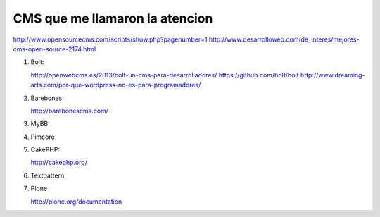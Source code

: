 CMS que me llamaron la atencion
===============================

http://www.opensourcecms.com/scripts/show.php?pagenumber=1
http://www.desarrolloweb.com/de_interes/mejores-cms-open-source-2174.html

#. Bolt: 
   
   http://openwebcms.es/2013/bolt-un-cms-para-desarrolladores/
   https://github.com/bolt/bolt
   http://www.dreaming-arts.com/por-que-wordpress-no-es-para-programadores/

#. Barebones:
   
   http://barebonescms.com/


#. MyBB

#. Pimcore

#. CakePHP:

   http://cakephp.org/

#. Textpattern:

#. Plone

   http://plone.org/documentation
